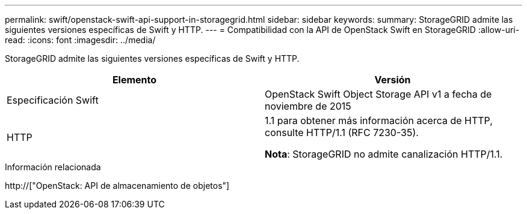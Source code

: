 ---
permalink: swift/openstack-swift-api-support-in-storagegrid.html 
sidebar: sidebar 
keywords:  
summary: StorageGRID admite las siguientes versiones específicas de Swift y HTTP. 
---
= Compatibilidad con la API de OpenStack Swift en StorageGRID
:allow-uri-read: 
:icons: font
:imagesdir: ../media/


[role="lead"]
StorageGRID admite las siguientes versiones específicas de Swift y HTTP.

|===
| Elemento | Versión 


 a| 
Especificación Swift
 a| 
OpenStack Swift Object Storage API v1 a fecha de noviembre de 2015



 a| 
HTTP
 a| 
1.1 para obtener más información acerca de HTTP, consulte HTTP/1.1 (RFC 7230-35).

*Nota*: StorageGRID no admite canalización HTTP/1.1.

|===
.Información relacionada
http://["OpenStack: API de almacenamiento de objetos"]
